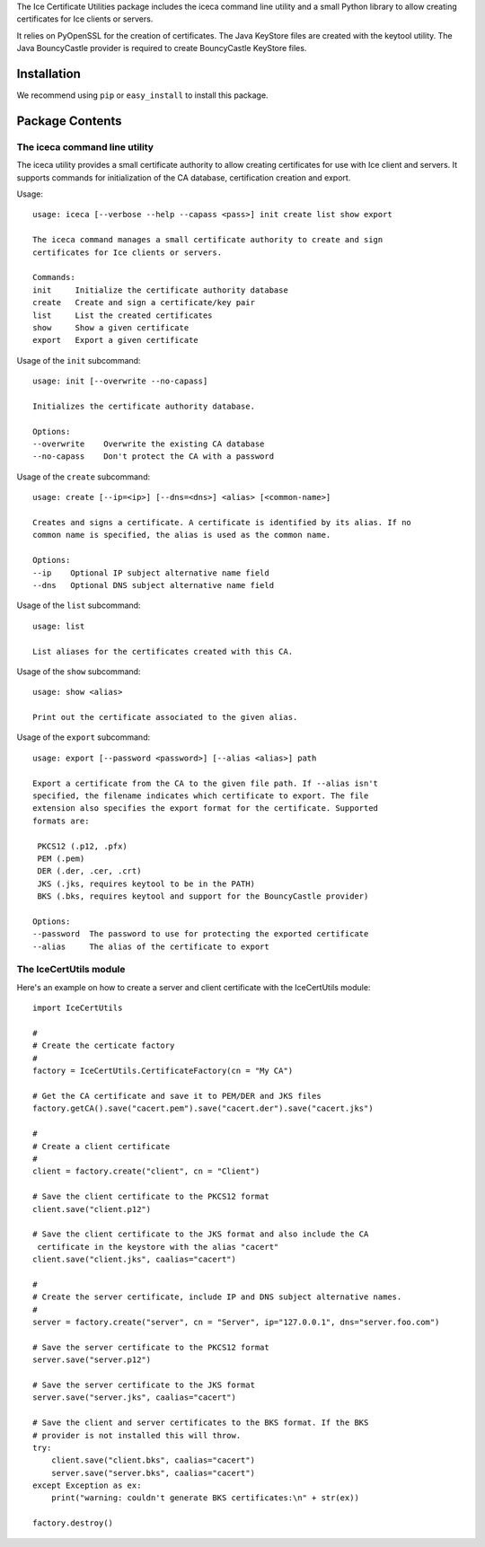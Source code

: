 The Ice Certificate Utilities package includes the iceca command line utility and a small Python library to allow creating certificates for Ice clients or servers.

It relies on PyOpenSSL for the creation of certificates. The Java KeyStore files are created with the keytool utility. The Java BouncyCastle provider is required to create BouncyCastle KeyStore files.

Installation
============

We recommend using ``pip`` or ``easy_install`` to install this package.

Package Contents
================

The iceca command line utility
------------------------------

The iceca utility provides a small certificate authority to allow creating certificates for use with Ice client and servers. It supports commands for initialization of the CA database, certification creation and export.

Usage:
::

    usage: iceca [--verbose --help --capass <pass>] init create list show export

    The iceca command manages a small certificate authority to create and sign
    certificates for Ice clients or servers.

    Commands:
    init     Initialize the certificate authority database
    create   Create and sign a certificate/key pair
    list     List the created certificates
    show     Show a given certificate
    export   Export a given certificate

Usage of the ``init`` subcommand:

::

    usage: init [--overwrite --no-capass]

    Initializes the certificate authority database.

    Options:
    --overwrite    Overwrite the existing CA database
    --no-capass    Don't protect the CA with a password

Usage of the ``create`` subcommand:

::

    usage: create [--ip=<ip>] [--dns=<dns>] <alias> [<common-name>]

    Creates and signs a certificate. A certificate is identified by its alias. If no
    common name is specified, the alias is used as the common name.

    Options:
    --ip    Optional IP subject alternative name field
    --dns   Optional DNS subject alternative name field

Usage of the ``list`` subcommand:

::

    usage: list

    List aliases for the certificates created with this CA.

Usage of the ``show`` subcommand:

::

    usage: show <alias>

    Print out the certificate associated to the given alias.

Usage of the ``export`` subcommand:

::

    usage: export [--password <password>] [--alias <alias>] path

    Export a certificate from the CA to the given file path. If --alias isn't
    specified, the filename indicates which certificate to export. The file
    extension also specifies the export format for the certificate. Supported
    formats are:

     PKCS12 (.p12, .pfx)
     PEM (.pem)
     DER (.der, .cer, .crt)
     JKS (.jks, requires keytool to be in the PATH)
     BKS (.bks, requires keytool and support for the BouncyCastle provider)

    Options:
    --password  The password to use for protecting the exported certificate
    --alias     The alias of the certificate to export

The IceCertUtils module
-----------------------

Here's an example on how to create a server and client certificate with the IceCertUtils module:

::

    import IceCertUtils

    #
    # Create the certicate factory
    #
    factory = IceCertUtils.CertificateFactory(cn = "My CA")

    # Get the CA certificate and save it to PEM/DER and JKS files
    factory.getCA().save("cacert.pem").save("cacert.der").save("cacert.jks")

    #
    # Create a client certificate
    #
    client = factory.create("client", cn = "Client")

    # Save the client certificate to the PKCS12 format
    client.save("client.p12")

    # Save the client certificate to the JKS format and also include the CA
     certificate in the keystore with the alias "cacert"
    client.save("client.jks", caalias="cacert")

    #
    # Create the server certificate, include IP and DNS subject alternative names.
    #
    server = factory.create("server", cn = "Server", ip="127.0.0.1", dns="server.foo.com")

    # Save the server certificate to the PKCS12 format
    server.save("server.p12")

    # Save the server certificate to the JKS format
    server.save("server.jks", caalias="cacert")

    # Save the client and server certificates to the BKS format. If the BKS
    # provider is not installed this will throw.
    try:
        client.save("client.bks", caalias="cacert")
        server.save("server.bks", caalias="cacert")
    except Exception as ex:
        print("warning: couldn't generate BKS certificates:\n" + str(ex))

    factory.destroy()
